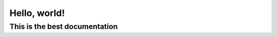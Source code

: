 Hello, world!
=============

******************************
This is the best documentation
******************************